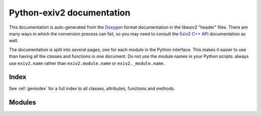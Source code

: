 .. This is part of the python-exiv2 documentation.
   Copyright (C)  2024  Jim Easterbrook.

Python-exiv2 documentation
==========================

This documentation is auto-generated from the Doxygen_ format documentation in the libexiv2 "header" files.
There are many ways in which the conversion process can fail, so you may need to consult the `Exiv2 C++ API`_ documentation as well.

The documentation is split into several pages, one for each module in the Python interface.
This makes it easier to use than having all the classes and functions in one document.
Do not use the module names in your Python scripts: always use ``exiv2.name`` rather than ``exiv2.module.name`` or ``exiv2._module.name``.

Index
-----

See :ref:`genindex` for a full index to all classes, attributes, functions and methods.

Modules
-------

.. autosummary::
   :toctree: api
   :recursive:
   :template: module.rst

   exiv2._image
   exiv2._exif
   exiv2._iptc
   exiv2._xmp
   exiv2._preview
   exiv2._value
   exiv2._types
   exiv2._tags
   exiv2._datasets
   exiv2._properties
   exiv2._version
   exiv2._error
   exiv2._easyaccess
   exiv2._basicio
   exiv2._metadatum

.. _Doxygen: https://www.doxygen.nl/
.. _Exiv2 C++ API: https://exiv2.org/doc/index.html
